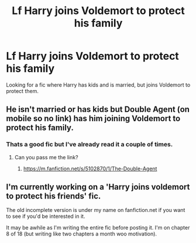 #+TITLE: Lf Harry joins Voldemort to protect his family

* Lf Harry joins Voldemort to protect his family
:PROPERTIES:
:Author: Farswadialol123
:Score: 3
:DateUnix: 1522180699.0
:DateShort: 2018-Mar-28
:FlairText: Request
:END:
Looking for a fic where Harry has kids and is married, but joins Voldemort to protect them.


** He isn't married or has kids but Double Agent (on mobile so no link) has him joining Voldemort to protect his family.
:PROPERTIES:
:Score: 2
:DateUnix: 1522193198.0
:DateShort: 2018-Mar-28
:END:

*** Thats a good fic but I've already read it a couple of times.
:PROPERTIES:
:Author: Farswadialol123
:Score: 1
:DateUnix: 1522211819.0
:DateShort: 2018-Mar-28
:END:

**** Can you pass me the link?
:PROPERTIES:
:Author: angelrebel18
:Score: 1
:DateUnix: 1523822513.0
:DateShort: 2018-Apr-16
:END:

***** [[https://m.fanfiction.net/s/5102870/1/The-Double-Agent]]
:PROPERTIES:
:Author: Farswadialol123
:Score: 1
:DateUnix: 1523826122.0
:DateShort: 2018-Apr-16
:END:


** I'm currently working on a 'Harry joins voldemort to protect his friends' fic.

The old incomplete version is under my name on fanfiction.net if you want to see if you'd be interested in it.

It may be awhile as I'm writing the entire fic before posting it. I'm on chapter 8 of 18 (but writing like two chapters a month woo motivation).
:PROPERTIES:
:Author: Lindsiria
:Score: 1
:DateUnix: 1522218752.0
:DateShort: 2018-Mar-28
:END:
